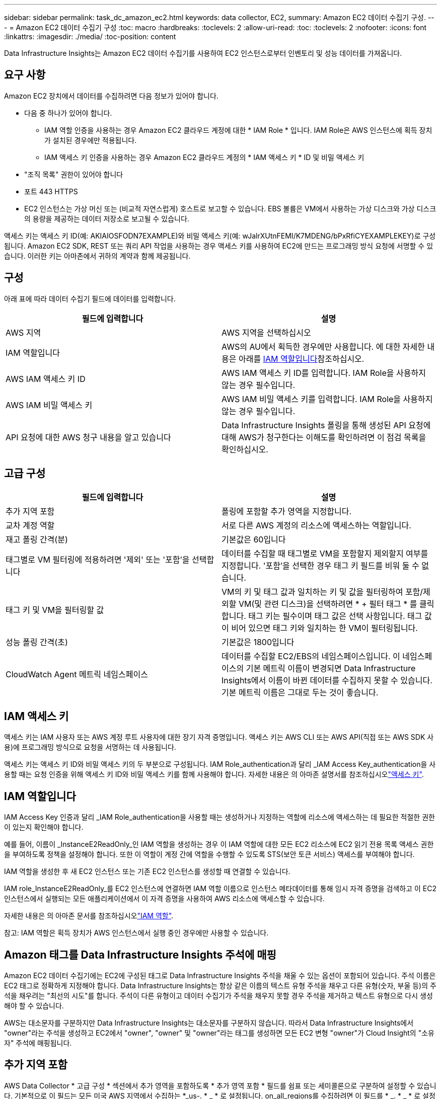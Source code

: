 ---
sidebar: sidebar 
permalink: task_dc_amazon_ec2.html 
keywords: data collector, EC2, 
summary: Amazon EC2 데이터 수집기 구성. 
---
= Amazon EC2 데이터 수집기 구성
:toc: macro
:hardbreaks:
:toclevels: 2
:allow-uri-read: 
:toc: 
:toclevels: 2
:nofooter: 
:icons: font
:linkattrs: 
:imagesdir: ./media/
:toc-position: content


[role="lead"]
Data Infrastructure Insights는 Amazon EC2 데이터 수집기를 사용하여 EC2 인스턴스로부터 인벤토리 및 성능 데이터를 가져옵니다.



== 요구 사항

Amazon EC2 장치에서 데이터를 수집하려면 다음 정보가 있어야 합니다.

* 다음 중 하나가 있어야 합니다.
+
** IAM 역할 인증을 사용하는 경우 Amazon EC2 클라우드 계정에 대한 * IAM Role * 입니다. IAM Role은 AWS 인스턴스에 획득 장치가 설치된 경우에만 적용됩니다.
** IAM 액세스 키 인증을 사용하는 경우 Amazon EC2 클라우드 계정의 * IAM 액세스 키 * ID 및 비밀 액세스 키


* "조직 목록" 권한이 있어야 합니다
* 포트 443 HTTPS
* EC2 인스턴스는 가상 머신 또는 (비교적 자연스럽게) 호스트로 보고할 수 있습니다. EBS 볼륨은 VM에서 사용하는 가상 디스크와 가상 디스크의 용량을 제공하는 데이터 저장소로 보고될 수 있습니다.


액세스 키는 액세스 키 ID(예: AKIAIOSFODN7EXAMPLE)와 비밀 액세스 키(예: wJalrXUtnFEMI/K7MDENG/bPxRfiCYEXAMPLEKEY)로 구성됩니다. Amazon EC2 SDK, REST 또는 쿼리 API 작업을 사용하는 경우 액세스 키를 사용하여 EC2에 만드는 프로그래밍 방식 요청에 서명할 수 있습니다. 이러한 키는 아마존에서 귀하의 계약과 함께 제공됩니다.



== 구성

아래 표에 따라 데이터 수집기 필드에 데이터를 입력합니다.

[cols="2*"]
|===
| 필드에 입력합니다 | 설명 


| AWS 지역 | AWS 지역을 선택하십시오 


| IAM 역할입니다 | AWS의 AU에서 획득한 경우에만 사용합니다. 에 대한 자세한 내용은 아래를 <<iam-role,IAM 역할입니다>>참조하십시오. 


| AWS IAM 액세스 키 ID | AWS IAM 액세스 키 ID를 입력합니다. IAM Role을 사용하지 않는 경우 필수입니다. 


| AWS IAM 비밀 액세스 키 | AWS IAM 비밀 액세스 키를 입력합니다. IAM Role을 사용하지 않는 경우 필수입니다. 


| API 요청에 대한 AWS 청구 내용을 알고 있습니다 | Data Infrastructure Insights 폴링을 통해 생성된 API 요청에 대해 AWS가 청구한다는 이해도를 확인하려면 이 점검 목록을 확인하십시오. 
|===


== 고급 구성

[cols="2*"]
|===
| 필드에 입력합니다 | 설명 


| 추가 지역 포함 | 폴링에 포함할 추가 영역을 지정합니다. 


| 교차 계정 역할 | 서로 다른 AWS 계정의 리소스에 액세스하는 역할입니다. 


| 재고 폴링 간격(분) | 기본값은 60입니다 


| 태그별로 VM 필터링에 적용하려면 '제외' 또는 '포함'을 선택합니다 | 데이터를 수집할 때 태그별로 VM을 포함할지 제외할지 여부를 지정합니다. '포함'을 선택한 경우 태그 키 필드를 비워 둘 수 없습니다. 


| 태그 키 및 VM을 필터링할 값 | VM의 키 및 태그 값과 일치하는 키 및 값을 필터링하여 포함/제외할 VM(및 관련 디스크)을 선택하려면 * + 필터 태그 * 를 클릭합니다. 태그 키는 필수이며 태그 값은 선택 사항입니다. 태그 값이 비어 있으면 태그 키와 일치하는 한 VM이 필터링됩니다. 


| 성능 폴링 간격(초) | 기본값은 1800입니다 


| CloudWatch Agent 메트릭 네임스페이스 | 데이터를 수집할 EC2/EBS의 네임스페이스입니다. 이 네임스페이스의 기본 메트릭 이름이 변경되면 Data Infrastructure Insights에서 이름이 바뀐 데이터를 수집하지 못할 수 있습니다. 기본 메트릭 이름은 그대로 두는 것이 좋습니다. 
|===


== IAM 액세스 키

액세스 키는 IAM 사용자 또는 AWS 계정 루트 사용자에 대한 장기 자격 증명입니다. 액세스 키는 AWS CLI 또는 AWS API(직접 또는 AWS SDK 사용)에 프로그래밍 방식으로 요청을 서명하는 데 사용됩니다.

액세스 키는 액세스 키 ID와 비밀 액세스 키의 두 부분으로 구성됩니다. IAM Role_authentication과 달리 _IAM Access Key_authentication을 사용할 때는 요청 인증을 위해 액세스 키 ID와 비밀 액세스 키를 함께 사용해야 합니다. 자세한 내용은 의 아마존 설명서를 참조하십시오link:https://docs.aws.amazon.com/IAM/latest/UserGuide/id_credentials_access-keys.html["액세스 키"].



== IAM 역할입니다

IAM Access Key 인증과 달리 _IAM Role_authentication을 사용할 때는 생성하거나 지정하는 역할에 리소스에 액세스하는 데 필요한 적절한 권한이 있는지 확인해야 합니다.

예를 들어, 이름이 _InstanceE2ReadOnly_인 IAM 역할을 생성하는 경우 이 IAM 역할에 대한 모든 EC2 리소스에 EC2 읽기 전용 목록 액세스 권한을 부여하도록 정책을 설정해야 합니다. 또한 이 역할이 계정 간에 역할을 수행할 수 있도록 STS(보안 토큰 서비스) 액세스를 부여해야 합니다.

IAM 역할을 생성한 후 새 EC2 인스턴스 또는 기존 EC2 인스턴스를 생성할 때 연결할 수 있습니다.

IAM role_InstanceE2ReadOnly_를 EC2 인스턴스에 연결하면 IAM 역할 이름으로 인스턴스 메타데이터를 통해 임시 자격 증명을 검색하고 이 EC2 인스턴스에서 실행되는 모든 애플리케이션에서 이 자격 증명을 사용하여 AWS 리소스에 액세스할 수 있습니다.

자세한 내용은 의 아마존 문서를 참조하십시오link:https://docs.aws.amazon.com/IAM/latest/UserGuide/id_roles.html["IAM 역할"].

참고: IAM 역할은 획득 장치가 AWS 인스턴스에서 실행 중인 경우에만 사용할 수 있습니다.



== Amazon 태그를 Data Infrastructure Insights 주석에 매핑

Amazon EC2 데이터 수집기에는 EC2에 구성된 태그로 Data Infrastructure Insights 주석을 채울 수 있는 옵션이 포함되어 있습니다. 주석 이름은 EC2 태그로 정확하게 지정해야 합니다. Data Infrastructure Insights는 항상 같은 이름의 텍스트 유형 주석을 채우고 다른 유형(숫자, 부울 등)의 주석을 채우려는 "최선의 시도"를 합니다. 주석이 다른 유형이고 데이터 수집기가 주석을 채우지 못할 경우 주석을 제거하고 텍스트 유형으로 다시 생성해야 할 수 있습니다.

AWS는 대소문자를 구분하지만 Data Infrastructure Insights는 대소문자를 구분하지 않습니다. 따라서 Data Infrastructure Insights에서 "owner"라는 주석을 생성하고 EC2에서 "owner", "owner" 및 "owner"라는 태그를 생성하면 모든 EC2 변형 "owner"가 Cloud Insight의 "소유자" 주석에 매핑됩니다.



== 추가 지역 포함

AWS Data Collector * 고급 구성 * 섹션에서 추가 영역을 포함하도록 * 추가 영역 포함 * 필드를 쉼표 또는 세미콜론으로 구분하여 설정할 수 있습니다. 기본적으로 이 필드는 모든 미국 AWS 지역에서 수집하는 *_us-. * _ * 로 설정됩니다. on_all_regions를 수집하려면 이 필드를 * _. * _ * 로 설정합니다. 추가 영역 포함 * 필드가 비어 있으면 * 구성 * 섹션에 지정된 * AWS 지역 * 필드에 지정된 자산에 대한 데이터 수집기가 수집됩니다.



== AWS 하위 계정에서 수집 중

Data Infrastructure Insights는 단일 AWS 데이터 수집기 내에서 AWS용 하위 계정 수집을 지원합니다. 이 컬렉션에 대한 구성은 AWS 환경에서 수행됩니다.

* 기본 계정 ID가 하위 계정에서 EC2 세부 정보에 액세스할 수 있도록 각 하위 계정에 AWS 역할을 구성해야 합니다.
* 각 하위 계정에는 동일한 문자열로 구성된 역할 이름이 있어야 합니다.
* Data Infrastructure Insights AWS Data Collector * 고급 구성 * 섹션의 * 교차 계정 역할 * 필드에 이 역할 이름 문자열을 입력합니다.
* Collector가 설치된 계정에는 _delegate 액세스 권한이 있는 administrator_Privileges가 있어야 합니다. link:https://docs.aws.amazon.com/accounts/latest/reference/using-orgs-delegated-admin.html["AWS 설명서"]자세한 내용은 를 참조하십시오.


모범 사례: AWS Predefined_AmazonEC2ReadOnlyAccess_policy를 EC2 기본 계정에 할당하는 것이 좋습니다. 또한 데이터 소스에서 구성된 사용자는 AWS를 쿼리하기 위해 미리 정의된 _AWSOrganizationReadOnlyAccess_policy 이상을 할당해야 합니다.

Data Infrastructure Insights가 AWS 하위 계정에서 수집할 수 있도록 환경을 구성하는 방법은 다음을 참조하십시오.

link:https://docs.aws.amazon.com/IAM/latest/UserGuide/tutorial_cross-account-with-roles.html["자습서: IAM 역할을 사용하여 AWS 계정 전체에서 대리인 액세스"]

link:https://docs.aws.amazon.com/IAM/latest/UserGuide/id_roles_common-scenarios_aws-accounts.html["AWS 설정: 사용자가 소유한 다른 AWS 계정에서 IAM 사용자에 대한 액세스 제공"]

link:https://docs.aws.amazon.com/IAM/latest/UserGuide/id_roles_create_for-user.html["IAM 사용자에 대한 권한을 위임하기 위한 역할 생성"]



== 문제 해결

이 데이터 수집기에 대한 추가 정보는 페이지 또는 에서 찾을 link:concept_requesting_support.html["지원"]link:reference_data_collector_support_matrix.html["Data Collector 지원 매트릭스"]수 있습니다.
